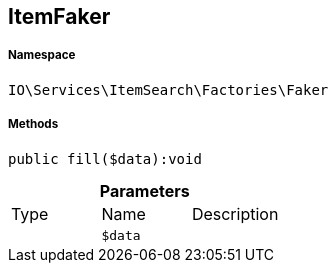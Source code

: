 :table-caption!:
:example-caption!:
:source-highlighter: prettify
:sectids!:
[[io__itemfaker]]
== ItemFaker





===== Namespace

`IO\Services\ItemSearch\Factories\Faker`






===== Methods

[source%nowrap, php]
----

public fill($data):void

----

    







.*Parameters*
|===
|Type |Name |Description
|
a|`$data`
|
|===


